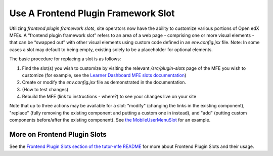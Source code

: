 Use A Frontend Plugin Framework Slot
####################################

Utilizing *frontend plugin framework slots*, site operators now have the ability
to customize various portions of Open edX MFEs. A “frontend plugin framework
slot” refers to an area of a web page - comprising one or more visual elements -
that can be “swapped out” with other visual elements using custom code defined
in an `env.config.jsx` file. Note: In some cases a slot may default to being
empty, existing solely to be a placeholder for optional elements.

The basic procedure for replacing a slot is as follows:

#. Find the slot(s) you wish to customize by visiting the relevant
   `/src/plugin-slots` page of the MFE you wish to customize (for example, see
   the `Learner Dashboard MFE slots documentation
   <https://github.com/openedx/frontend-app-learner-dashboard/tree/master/src/plugin-slots>`_)

#. Create or modify the `env.config.jsx` file as demonstrated in the documentation.

#. (How to test changes)

#. Rebuild the MFE (link to instructions - where?) to see your changes live on your site

Note that up to three actions may be available for a slot: “modify" (changing
the links in the existing component), "replace" (fully removing the existing
component and putting a custom one in instead), and  "add" (putting custom
components before/after the existing component). See `the MobileUserMenuSlot
<https://github.com/openedx/frontend-component-header/tree/master/src/plugin-slots/MobileUserMenuSlot>`_
for an example.

More on Frontend Plugin Slots
*****************************

See the `Frontend Plugin Slots section of the tutor-mfe README
<https://github.com/overhangio/tutor-mfe/blob/7e34b50d5f3707ac6c22072a2c64283be9c4b661/README.rst#using-frontend-plugin-slots>`_
for more about Frontend Plugin Slots and their usage.
